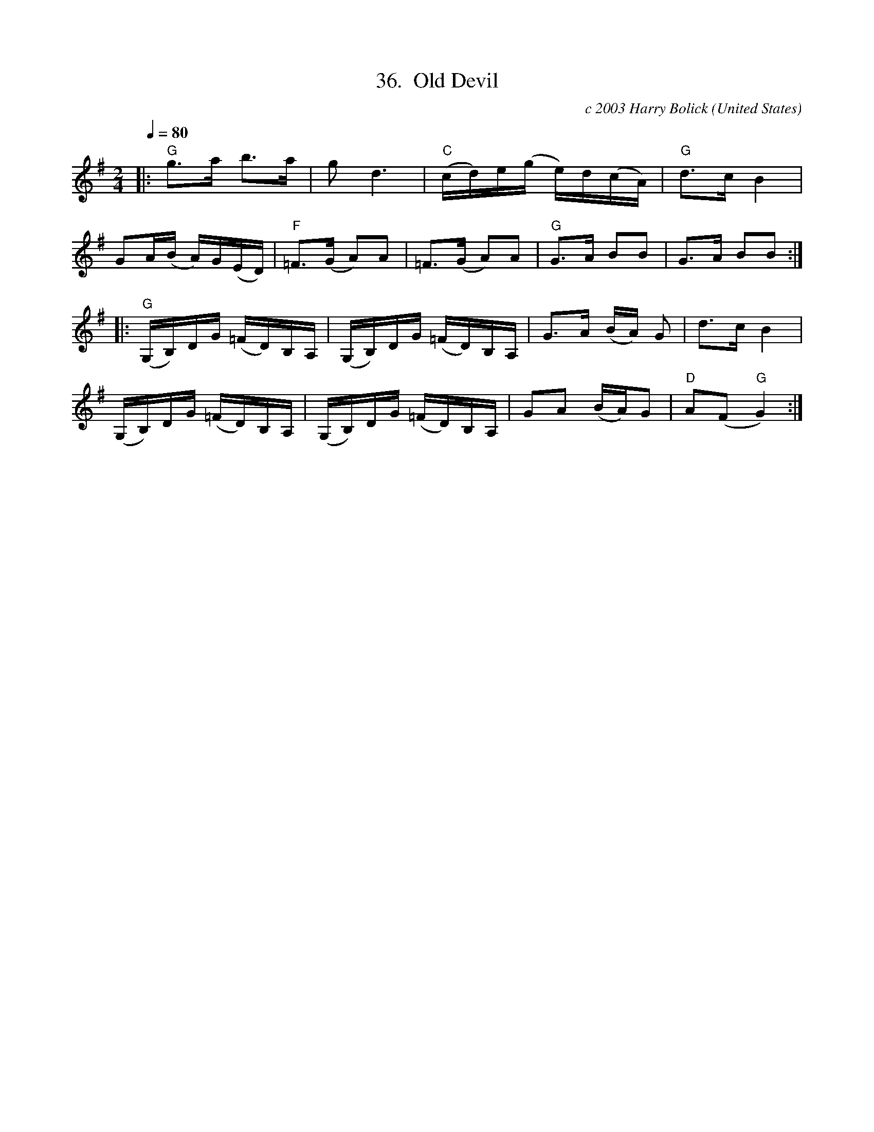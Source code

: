 X:36
T:36.  Old Devil
C:c 2003 Harry Bolick
R:Breakdown
O:United States
A:Hastings On Hudson, New York
M:2/4
L:1/4
Q:80
K:G
 |: "G"  g/2>a/2 b/2>a/2 |g<d | "C"(c/4d/4)e/4(g/4  e/4)d/4(c/4A/4) |"G" d/2>c/2 B |
G/2A/4(B/4 A/4)G/4(E/4D/4) | "F" =F/2>(G/2 A/2)A/2 | =F/2>(G/2 A/2)A/2| "G"   G/2>A/2 B/2B/2 |  G/2>A/2 B/2B/2:|
|: "G"  (G,/4B,/4)D/4G/4 (=F/4D/4)B,/4A,/4 | (G,/4B,/4)D/4G/4 (=F/4D/4)B,/4A,/4 | G/2>A/2 (B/4A/4) G/2| d/2>c/2 B |
  (G,/4B,/4)D/4G/4 (=F/4D/4)B,/4A,/4 | (G,/4B,/4)D/4G/4 (=F/4D/4)B,/4A,/4 | G/2A/2 (B/4A/4)G/2 | "D" A/2(F/2 "G" G):|
